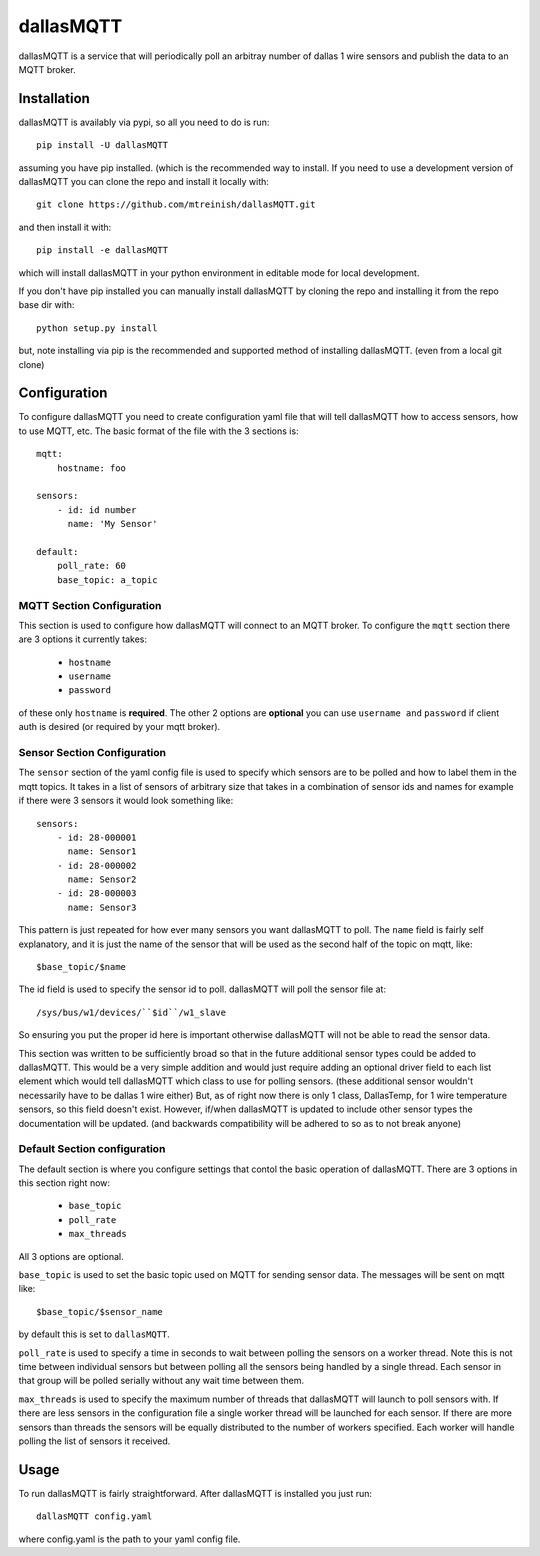 ==========
dallasMQTT
==========
dallasMQTT is a service that will periodically poll an arbitray number of
dallas 1 wire sensors and publish the data to an MQTT broker.

Installation
============

dallasMQTT is availably via pypi, so all you need to do is run::

    pip install -U dallasMQTT

assuming you have pip installed. (which is the recommended way to install.
If you need to use a development version of dallasMQTT you can clone the repo and install it locally with::

    git clone https://github.com/mtreinish/dallasMQTT.git

and then install it with::

    pip install -e dallasMQTT

which will install dallasMQTT in your python environment in editable mode for
local development.

If you don't have pip installed you can manually install dallasMQTT by
cloning the repo and installing it from the repo base dir with::

    python setup.py install

but, note installing via pip is the recommended and supported method of
installing dallasMQTT. (even from a local git clone)

Configuration
=============
To configure dallasMQTT you need to create configuration yaml file that will
tell dallasMQTT how to access sensors, how to use MQTT, etc. The basic format
of the file with the 3 sections is::

  mqtt:
      hostname: foo

  sensors:
      - id: id number
        name: 'My Sensor'

  default:
      poll_rate: 60
      base_topic: a_topic


MQTT Section Configuration
--------------------------
This section is used to configure how dallasMQTT will connect to an MQTT broker.
To configure the ``mqtt`` section there are 3 options it currently takes:

 * ``hostname``
 * ``username``
 * ``password``

of these only ``hostname`` is **required**. The other 2 options are **optional**
you can use ``username and`` ``password`` if client auth is desired (or
required by your mqtt broker).

Sensor Section Configuration
----------------------------
The ``sensor`` section of the yaml config file is used to specify which sensors
are to be polled and how to label them in the mqtt topics. It takes in a list
of sensors of arbitrary size that takes in a combination of sensor ids and names
for example if there were 3 sensors it would look something like::

    sensors:
        - id: 28-000001
          name: Sensor1
        - id: 28-000002
          name: Sensor2
        - id: 28-000003
          name: Sensor3

This pattern is just repeated for how ever many sensors you want dallasMQTT to
poll. The ``name`` field is fairly self explanatory, and it is just the name
of the sensor that will be used as the second half of the topic on mqtt, like::

    $base_topic/$name

The id field is used to specify the sensor id to poll. dallasMQTT will poll
the sensor file at::

    /sys/bus/w1/devices/``$id``/w1_slave

So ensuring you put the proper id here is important otherwise dallasMQTT will
not be able to read the sensor data.

This section was written to be sufficiently broad so that in the future
additional sensor types could be added to dallasMQTT. This would be a very
simple addition and would just require adding an optional driver field to each
list element which would tell dallasMQTT which class to use for polling sensors.
(these additional sensor wouldn't necessarily have to be dallas 1 wire either)
But, as of right now there is only 1 class, DallasTemp, for 1 wire temperature
sensors, so this field doesn't exist. However, if/when dallasMQTT is updated
to include other sensor types the documentation will be updated. (and backwards
compatibility will be adhered to so as to not break anyone)

Default Section configuration
-----------------------------
The default section is where you configure settings that contol the basic
operation of dallasMQTT. There are 3 options in this section right now:

 * ``base_topic``
 * ``poll_rate``
 * ``max_threads``

All 3 options are optional.

``base_topic`` is used to set the basic topic used on MQTT for sending sensor
data. The messages will be sent on mqtt like::

    $base_topic/$sensor_name

by default this is set to ``dallasMQTT``.

``poll_rate`` is used to specify a time in seconds to wait between polling
the sensors on a worker thread. Note this is not time between individual sensors
but between polling all the sensors being handled by a single thread. Each
sensor in that group will be polled serially without any wait time between
them.

``max_threads`` is used to specify the maximum number of threads that dallasMQTT
will launch to poll sensors with. If there are less sensors in the configuration
file a single worker thread will be launched for each sensor. If there are more
sensors than threads the sensors will be equally distributed to the number of
workers specified. Each worker will handle polling the list of sensors it
received.

Usage
=====

To run dallasMQTT is fairly straightforward. After dallasMQTT is installed
you just run::

    dallasMQTT config.yaml

where config.yaml is the path to your yaml config file.
